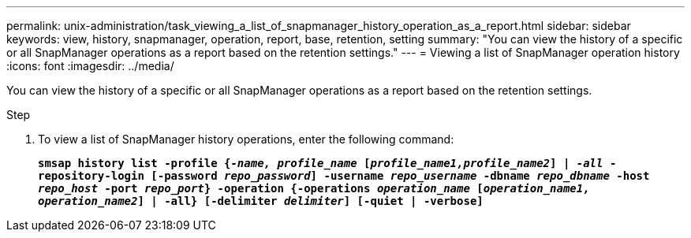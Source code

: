 ---
permalink: unix-administration/task_viewing_a_list_of_snapmanager_history_operation_as_a_report.html
sidebar: sidebar
keywords: view, history, snapmanager, operation, report, base, retention, setting
summary: "You can view the history of a specific or all SnapManager operations as a report based on the retention settings."
---
= Viewing a list of SnapManager operation history
:icons: font
:imagesdir: ../media/

[.lead]
You can view the history of a specific or all SnapManager operations as a report based on the retention settings.

.Step

. To view a list of SnapManager history operations, enter the following command:
+
`*smsap history list -profile {_-name, profile_name_ [_profile_name1,profile_name2_] | _-all_ -repository-login [-password _repo_password_] -username _repo_username_ -dbname _repo_dbname_ -host _repo_host_ -port _repo_port_} -operation {-operations _operation_name_ [_operation_name1, operation_name2_] | -all} [-delimiter _delimiter_] [-quiet | -verbose]*`
